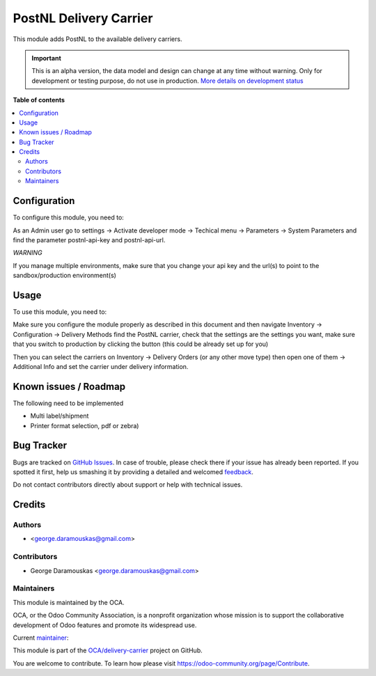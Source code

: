 =======================
PostNL Delivery Carrier
=======================

.. !!!!!!!!!!!!!!!!!!!!!!!!!!!!!!!!!!!!!!!!!!!!!!!!!!!!
   !! This file is generated by oca-gen-addon-readme !!
   !! changes will be overwritten.                   !!
   !!!!!!!!!!!!!!!!!!!!!!!!!!!!!!!!!!!!!!!!!!!!!!!!!!!!

.. |badge1| image:: https://img.shields.io/badge/maturity-Alpha-red.png
    :target: https://odoo-community.org/page/development-status
    :alt: Alpha
.. |badge2| image:: https://img.shields.io/badge/licence-AGPL--3-blue.png
    :target: http://www.gnu.org/licenses/agpl-3.0-standalone.html
    :alt: License: AGPL-3
.. |badge3| image:: https://img.shields.io/badge/github-OCA%2Fdelivery--carrier-lightgray.png?logo=github
    :target: https://github.com/OCA/delivery-carrier/tree/12.0/delivery_carrier_label_postnl
    :alt: OCA/delivery-carrier
.. |badge4| image:: https://img.shields.io/badge/weblate-Translate%20me-F47D42.png
    :target: https://translation.odoo-community.org/projects/delivery-carrier-12-0/delivery-carrier-12-0-delivery_carrier_label_postnl
    :alt: Translate me on Weblate
.. |badge5| image:: https://img.shields.io/badge/runbot-Try%20me-875A7B.png
    :target: https://runbot.odoo-community.org/runbot/99/12.0
    :alt: Try me on Runbot

|badge1| |badge2| |badge3| |badge4| |badge5| 

This module adds PostNL to the available delivery carriers.

.. IMPORTANT::
   This is an alpha version, the data model and design can change at any time without warning.
   Only for development or testing purpose, do not use in production.
   `More details on development status <https://odoo-community.org/page/development-status>`_

**Table of contents**

.. contents::
   :local:

Configuration
=============

To configure this module, you need to:

As an Admin user go to settings -> Activate developer mode -> Techical menu ->
Parameters -> System Parameters and find the parameter postnl-api-key and
postnl-api-url.

*WARNING*

If you manage multiple environments, make sure that you change your api key and
the url(s) to point to the sandbox/production environment(s)

.. figure:: https://raw.githubusercontent.com/OCA/delivery-carrier/12.0/delivery_carrier_label_postnl/static/description/image.png
   :alt: alternative description
   :width: 600 px

Usage
=====

To use this module, you need to:

Make sure you configure the module properly as described in this document and
then navigate Inventory -> Configuration -> Delivery Methods find the PostNL
carrier, check that the settings are the settings you want, make sure that
you switch to production by clicking the button (this could be already set up
for you)

Then you can select the carriers on Inventory -> Delivery Orders (or any other
move type) then open one of them -> Additional Info and set the carrier under
delivery information.

Known issues / Roadmap
======================

The following need to be implemented

* Multi label/shipment
* Printer format selection, pdf or zebra)

Bug Tracker
===========

Bugs are tracked on `GitHub Issues <https://github.com/OCA/delivery-carrier/issues>`_.
In case of trouble, please check there if your issue has already been reported.
If you spotted it first, help us smashing it by providing a detailed and welcomed
`feedback <https://github.com/OCA/delivery-carrier/issues/new?body=module:%20delivery_carrier_label_postnl%0Aversion:%2012.0%0A%0A**Steps%20to%20reproduce**%0A-%20...%0A%0A**Current%20behavior**%0A%0A**Expected%20behavior**>`_.

Do not contact contributors directly about support or help with technical issues.

Credits
=======

Authors
~~~~~~~

* <george.daramouskas@gmail.com>

Contributors
~~~~~~~~~~~~

* George Daramouskas <george.daramouskas@gmail.com>

Maintainers
~~~~~~~~~~~

This module is maintained by the OCA.

.. image:: https://odoo-community.org/logo.png
   :alt: Odoo Community Association
   :target: https://odoo-community.org

OCA, or the Odoo Community Association, is a nonprofit organization whose
mission is to support the collaborative development of Odoo features and
promote its widespread use.

.. |maintainer-daramousk| image:: https://github.com/daramousk.png?size=40px
    :target: https://github.com/daramousk
    :alt: daramousk

Current `maintainer <https://odoo-community.org/page/maintainer-role>`__:

|maintainer-daramousk| 

This module is part of the `OCA/delivery-carrier <https://github.com/OCA/delivery-carrier/tree/12.0/delivery_carrier_label_postnl>`_ project on GitHub.

You are welcome to contribute. To learn how please visit https://odoo-community.org/page/Contribute.
